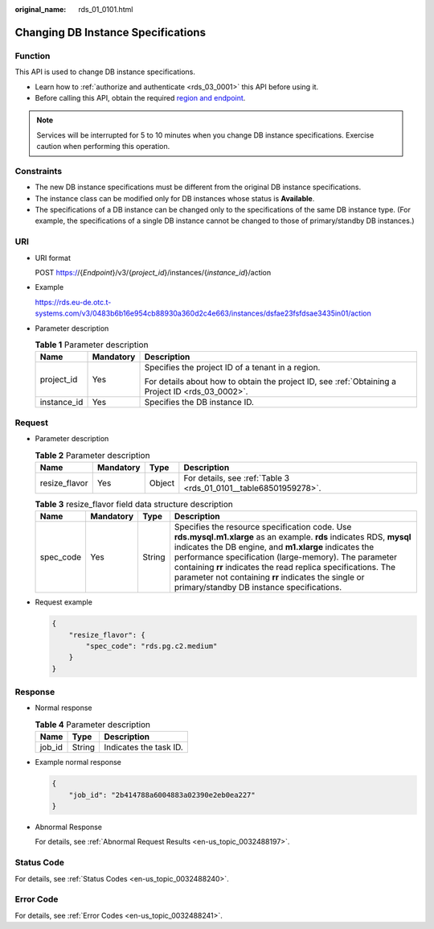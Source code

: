 :original_name: rds_01_0101.html

.. _rds_01_0101:

Changing DB Instance Specifications
===================================

Function
--------

This API is used to change DB instance specifications.

-  Learn how to :ref:`authorize and authenticate <rds_03_0001>` this API before using it.
-  Before calling this API, obtain the required `region and endpoint <https://docs.otc.t-systems.com/en-us/endpoint/index.html>`__.

.. note::

   Services will be interrupted for 5 to 10 minutes when you change DB instance specifications. Exercise caution when performing this operation.

Constraints
-----------

-  The new DB instance specifications must be different from the original DB instance specifications.
-  The instance class can be modified only for DB instances whose status is **Available**.
-  The specifications of a DB instance can be changed only to the specifications of the same DB instance type. (For example, the specifications of a single DB instance cannot be changed to those of primary/standby DB instances.)

URI
---

-  URI format

   POST https://{*Endpoint*}/v3/{*project_id*}/instances/{*instance_id*}/action

-  Example

   https://rds.eu-de.otc.t-systems.com/v3/0483b6b16e954cb88930a360d2c4e663/instances/dsfae23fsfdsae3435in01/action

-  Parameter description

   .. table:: **Table 1** Parameter description

      +-----------------------+-----------------------+--------------------------------------------------------------------------------------------------+
      | Name                  | Mandatory             | Description                                                                                      |
      +=======================+=======================+==================================================================================================+
      | project_id            | Yes                   | Specifies the project ID of a tenant in a region.                                                |
      |                       |                       |                                                                                                  |
      |                       |                       | For details about how to obtain the project ID, see :ref:`Obtaining a Project ID <rds_03_0002>`. |
      +-----------------------+-----------------------+--------------------------------------------------------------------------------------------------+
      | instance_id           | Yes                   | Specifies the DB instance ID.                                                                    |
      +-----------------------+-----------------------+--------------------------------------------------------------------------------------------------+

Request
-------

-  Parameter description

   .. table:: **Table 2** Parameter description

      +---------------+-----------+--------+------------------------------------------------------------------+
      | Name          | Mandatory | Type   | Description                                                      |
      +===============+===========+========+==================================================================+
      | resize_flavor | Yes       | Object | For details, see :ref:`Table 3 <rds_01_0101__table68501959278>`. |
      +---------------+-----------+--------+------------------------------------------------------------------+

   .. _rds_01_0101__table68501959278:

   .. table:: **Table 3** resize_flavor field data structure description

      +-----------+-----------+--------+--------------------------------------------------------------------------------------------------------------------------------------------------------------------------------------------------------------------------------------------------------------------------------------------------------------------------------------------------------------------------------------------------------------+
      | Name      | Mandatory | Type   | Description                                                                                                                                                                                                                                                                                                                                                                                                  |
      +===========+===========+========+==============================================================================================================================================================================================================================================================================================================================================================================================================+
      | spec_code | Yes       | String | Specifies the resource specification code. Use **rds.mysql.m1.xlarge** as an example. **rds** indicates RDS, **mysql** indicates the DB engine, and **m1.xlarge** indicates the performance specification (large-memory). The parameter containing **rr** indicates the read replica specifications. The parameter not containing **rr** indicates the single or primary/standby DB instance specifications. |
      +-----------+-----------+--------+--------------------------------------------------------------------------------------------------------------------------------------------------------------------------------------------------------------------------------------------------------------------------------------------------------------------------------------------------------------------------------------------------------------+

-  Request example

   .. code-block:: text

      {
          "resize_flavor": {
              "spec_code": "rds.pg.c2.medium"
          }
      }

Response
--------

-  Normal response

   .. table:: **Table 4** Parameter description

      ====== ====== ======================
      Name   Type   Description
      ====== ====== ======================
      job_id String Indicates the task ID.
      ====== ====== ======================

-  Example normal response

   .. code-block:: text

      {
          "job_id": "2b414788a6004883a02390e2eb0ea227"
      }

-  Abnormal Response

   For details, see :ref:`Abnormal Request Results <en-us_topic_0032488197>`.

Status Code
-----------

For details, see :ref:`Status Codes <en-us_topic_0032488240>`.

Error Code
----------

For details, see :ref:`Error Codes <en-us_topic_0032488241>`.
